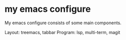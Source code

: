 
* my emacs configure

My emacs configure consists of some main components.

Layout: treemacs, tabbar
Program: lsp, multi-term, magit
